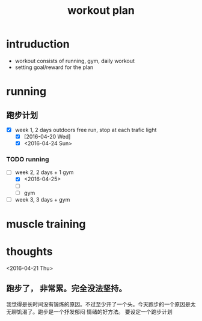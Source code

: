 #+TITLE: workout plan 

* intruduction
- workout consists of running, gym, daily workout 
- setting goal/reward for the plan  


* running 
** 跑步计划
- [X] week 1, 2 days
  outdoors free run, stop at each trafic light 
  - [X] [2016-04-20 Wed]
  - [X] <2016-04-24 Sun>

*** TODO running 
    SCHEDULED: <2016-04-30 Sat>

- [-] week 2, 2 days + 1 gym 
  - [X] <2016-04-25>
  - [ ]
  - [ ] gym 

- [ ] week 3, 3 days + gym 


* muscle training 







* thoughts 
<2016-04-21 Thu>
** 跑步了， 非常累。完全没法坚持。 
我觉得是长时间没有锻炼的原因。不过至少开了一个头。今天跑步的一个原因是太无聊饥渴了。跑步是一个抒发郁闷
情绪的好方法。 要设定一个跑步计划


